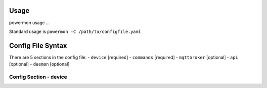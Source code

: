 Usage
=====
powermon usage ...

.. code-block:: console
    :caption: powermon command options

    $ powermon -h
    usage: powermon [-h] [-C [CONFIGFILE]] [--config CONFIG] [-V] [-v] [--listProtocols] [-1] [--force] [-D] [-I] [--adhoc ADHOC]

    Power Device Monitoring Utility, version: 1.0.10-dev, python version: 3.11.7

    options:
    -h, --help            show this help message and exit
    -C [CONFIGFILE], --configFile [CONFIGFILE]
                            Full location of config file
    --config CONFIG       Supply config items on the commandline in json format, 
                            eg '{"device": {"port":{"type":"test"}}, "commands": [{"command":"QPI"}]}'
    -V, --validate        Validate the configuration
    -v, --version         Display the version
    --listProtocols       Display the currently supported protocols
    -1, --once            Only loop through config once
    --force               Force commands to run even if wouldnt be triggered
                            (should only be used with --once)
    -D, --debug           Enable Debug and above (i.e. all) messages
    -I, --info            Enable Info and above level messages
    --adhoc ADHOC         Send adhoc command to mqtt adhoc command queue
                             - needs config file specified and populated

Standard usage is ``powermon -C /path/to/configfile.yaml`` 

Config File Syntax
==================
There are 5 sections in the config file:
- ``device`` [required]
- ``commands`` [required]
- ``mqttbroker`` [optional]
- ``api`` [optional]
- ``daemon`` [optional]

Config Section - device
-----------------------

.. code-block:: yaml
    :caption: device section example

    device:
        name: My Inverter          # user name for physical device
        id: 123456789              # unique id of the physical device (suggest serial number)
        model: 1012LV-MK           #
        manufacturer: MPP-Solar    #
        port:
            type: test             # must be one of test, usb, serial, ble
            protocol: PI30         # [defaults to PI30] the protocol must be defined for any type of port
                                   #  - valid protocols are listed in the protocols document
                                   # the options for each port type are shown in separate sections below

.. code-block:: yaml
    :caption: port - test

    port:
        type: test                # test port - returns one of the defined test_responses 
                                  #  in the protocol definition - used for testing protocols
        protocol: PI30
        response_number: 0        # [optional] - if defined uses the number test_response 
                                  #  from the protocol command definition (0 is first test_response)


.. code-block:: yaml
    :caption: port - usb

    port:
        type: usb                 # usb port - uses direct usb access to device 
                                  #  (as opposed to serial which needs a usb to serial converter)
        protocol: PI30
        path: /dev/hidrawX        # X can be a number to specify a particular path
                                  #   or a wildcard (eg ?) to check a range of paths 
        identifier: XX1234566     # [optional] if path uses a wildcard identifier
                                  #   must be what is returned by the protocol get_id command


.. code-block:: yaml
    :caption: port - serial

    port:
        type: serial              # serial port - typically uses a usb to serial converter to connect to the device
        protocol: PI30
        path: /dev/ttyUSBX        # X can be a number to specify a particular path
                                  #   or a wildcard to check a range of paths 
        baud: 2400                # [optional, defaults to 2400] baud rate of connection 
        identifier: XX1234566     # [optional] if path uses a wildcard, identifier 
                                  #   must be what is returned by the protocol get_id command


.. code-block:: yaml
    :caption: port - ble

    port:
        type: ble              # ble port - uses Bluetooth Low Energy to connect 
                               #  to device and get info via BLE characteristics 
        protocol: PI30
        mac: 00:00:00:00:00    # mac address of ble device
        victron_key: !ENV ${VICTRON_KEY}  # [optional] required for victron devices - see XXXX document

